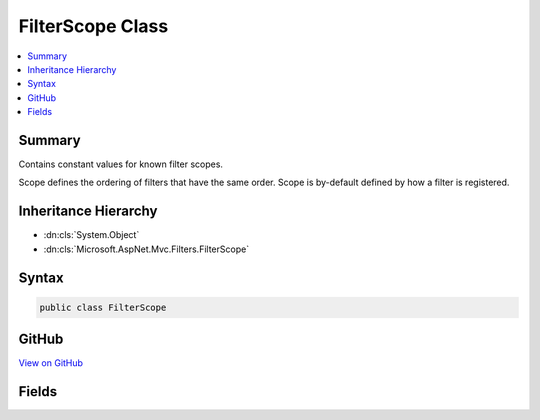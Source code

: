 

FilterScope Class
=================



.. contents:: 
   :local:



Summary
-------

Contains constant values for known filter scopes.


Scope defines the ordering of filters that have the same order. Scope is by-default
defined by how a filter is registered.





Inheritance Hierarchy
---------------------


* :dn:cls:`System.Object`
* :dn:cls:`Microsoft.AspNet.Mvc.Filters.FilterScope`








Syntax
------

.. code-block:: csharp

   public class FilterScope





GitHub
------

`View on GitHub <https://github.com/aspnet/apidocs/blob/master/aspnet/mvc/src/Microsoft.AspNet.Mvc.Core/Filters/FilterScope.cs>`_





.. dn:class:: Microsoft.AspNet.Mvc.Filters.FilterScope

Fields
------

.. dn:class:: Microsoft.AspNet.Mvc.Filters.FilterScope
    :noindex:
    :hidden:

    
    .. dn:field:: Microsoft.AspNet.Mvc.Filters.FilterScope.Action
    
        
    
        
        .. code-block:: csharp
    
           public static readonly int Action
    
    .. dn:field:: Microsoft.AspNet.Mvc.Filters.FilterScope.Controller
    
        
    
        
        .. code-block:: csharp
    
           public static readonly int Controller
    
    .. dn:field:: Microsoft.AspNet.Mvc.Filters.FilterScope.First
    
        
    
        
        .. code-block:: csharp
    
           public static readonly int First
    
    .. dn:field:: Microsoft.AspNet.Mvc.Filters.FilterScope.Global
    
        
    
        
        .. code-block:: csharp
    
           public static readonly int Global
    
    .. dn:field:: Microsoft.AspNet.Mvc.Filters.FilterScope.Last
    
        
    
        
        .. code-block:: csharp
    
           public static readonly int Last
    

